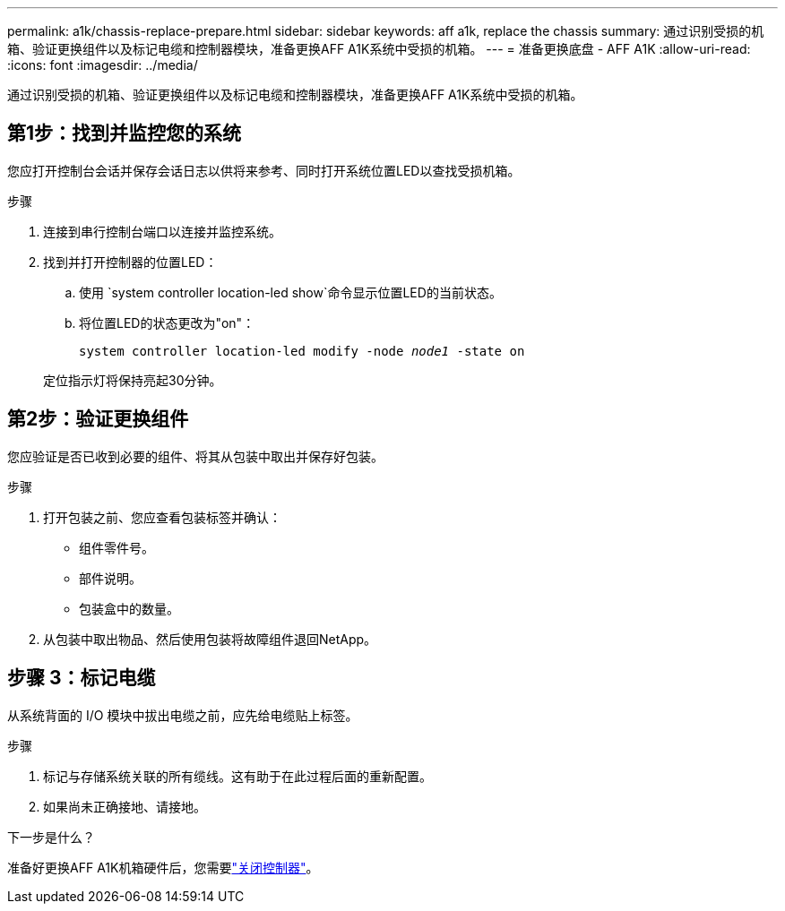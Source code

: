 ---
permalink: a1k/chassis-replace-prepare.html 
sidebar: sidebar 
keywords: aff a1k, replace the chassis 
summary: 通过识别受损的机箱、验证更换组件以及标记电缆和控制器模块，准备更换AFF A1K系统中受损的机箱。 
---
= 准备更换底盘 - AFF A1K
:allow-uri-read: 
:icons: font
:imagesdir: ../media/


[role="lead"]
通过识别受损的机箱、验证更换组件以及标记电缆和控制器模块，准备更换AFF A1K系统中受损的机箱。



== 第1步：找到并监控您的系统

您应打开控制台会话并保存会话日志以供将来参考、同时打开系统位置LED以查找受损机箱。

.步骤
. 连接到串行控制台端口以连接并监控系统。
. 找到并打开控制器的位置LED：
+
.. 使用 `system controller location-led show`命令显示位置LED的当前状态。
.. 将位置LED的状态更改为"on"：
+
`system controller location-led modify -node _node1_ -state on`

+
定位指示灯将保持亮起30分钟。







== 第2步：验证更换组件

您应验证是否已收到必要的组件、将其从包装中取出并保存好包装。

.步骤
. 打开包装之前、您应查看包装标签并确认：
+
** 组件零件号。
** 部件说明。
** 包装盒中的数量。


. 从包装中取出物品、然后使用包装将故障组件退回NetApp。




== 步骤 3：标记电缆

从系统背面的 I/O 模块中拔出电缆之前，应先给电缆贴上标签。

.步骤
. 标记与存储系统关联的所有缆线。这有助于在此过程后面的重新配置。
. 如果尚未正确接地、请接地。


.下一步是什么？
准备好更换AFF A1K机箱硬件后，您需要link:chassis-replace-shutdown.html["关闭控制器"]。
